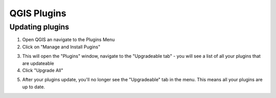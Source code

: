 QGIS Plugins
=============


Updating plugins
----------------

1. Open QGIS an navigate to the Plugins Menu

2. Click on "Manage and Install Pugins"

.. image:: images/open_plugins_window.png
   :width: 600
   :align: center
   
3. This will open the "Plugins" window, navigate to the "Upgradeable tab" - you will see a list of all your plugins that are updateable

4. Click "Upgrade All"

.. image:: images/plugins_upgradeable2.png
   :width: 600
   :align: center
   
5. After your plugins update, you'll no longer see the "Upgradeable" tab in the menu. This means all your plugins are up to date.

.. image:: images/no_updates.png
   :width: 600
   :align: center
   